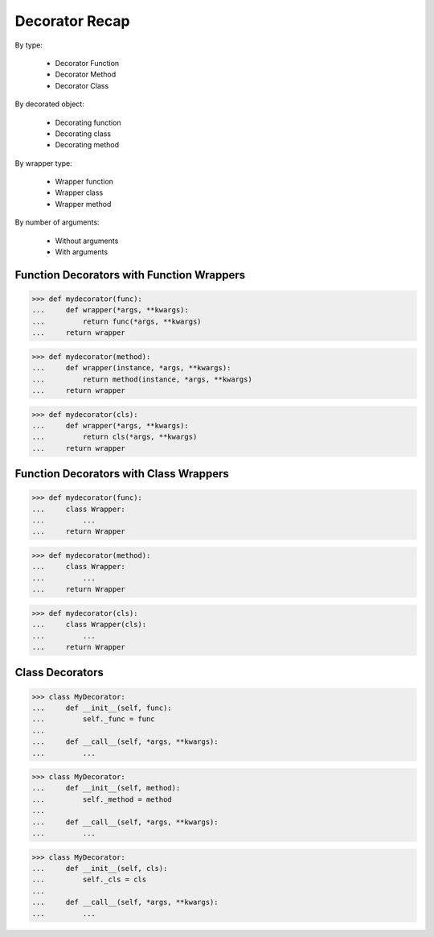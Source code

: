 Decorator Recap
===============
By type:

    * Decorator Function
    * Decorator Method
    * Decorator Class

By decorated object:

    * Decorating function
    * Decorating class
    * Decorating method

By wrapper type:

    * Wrapper function
    * Wrapper class
    * Wrapper method

By number of arguments:

    * Without arguments
    * With arguments


Function Decorators with Function Wrappers
------------------------------------------
>>> def mydecorator(func):
...     def wrapper(*args, **kwargs):
...         return func(*args, **kwargs)
...     return wrapper

>>> def mydecorator(method):
...     def wrapper(instance, *args, **kwargs):
...         return method(instance, *args, **kwargs)
...     return wrapper

>>> def mydecorator(cls):
...     def wrapper(*args, **kwargs):
...         return cls(*args, **kwargs)
...     return wrapper


Function Decorators with Class Wrappers
---------------------------------------
>>> def mydecorator(func):
...     class Wrapper:
...         ...
...     return Wrapper

>>> def mydecorator(method):
...     class Wrapper:
...         ...
...     return Wrapper

>>> def mydecorator(cls):
...     class Wrapper(cls):
...         ...
...     return Wrapper


Class Decorators
----------------
>>> class MyDecorator:
...     def __init__(self, func):
...         self._func = func
...
...     def __call__(self, *args, **kwargs):
...         ...

>>> class MyDecorator:
...     def __init__(self, method):
...         self._method = method
...
...     def __call__(self, *args, **kwargs):
...         ...

>>> class MyDecorator:
...     def __init__(self, cls):
...         self._cls = cls
...
...     def __call__(self, *args, **kwargs):
...         ...
